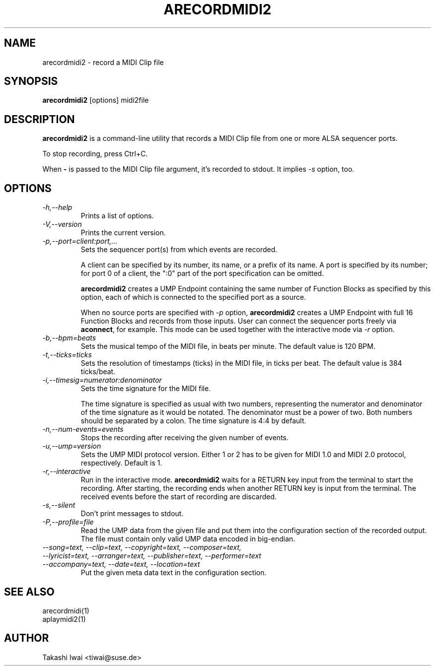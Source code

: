 .TH ARECORDMIDI2 1 "4 July 2024"

.SH NAME
arecordmidi2 \- record a MIDI Clip file

.SH SYNOPSIS
.B arecordmidi2
[options] midi2file

.SH DESCRIPTION
.B arecordmidi2
is a command-line utility that records a MIDI Clip file from one or
more ALSA sequencer ports.

To stop recording, press Ctrl+C.

When \fB\-\fP is passed to the MIDI Clip file argument,
it's recorded to stdout.  It implies \fI\-s\fP option, too.

.SH OPTIONS

.TP
.I \-h,\-\-help
Prints a list of options.

.TP
.I \-V,\-\-version
Prints the current version.

.TP
.I \-p,\-\-port=client:port,...
Sets the sequencer port(s) from which events are recorded.

A client can be specified by its number, its name, or a prefix of its
name. A port is specified by its number; for port 0 of a client, the
":0" part of the port specification can be omitted.

\fBarecordmidi2\fP creates a UMP Endpoint containing the same number
of Function Blocks as specified by this option, each of which is
connected to the specified port as a source.

When no source ports are specified with \fI\-p\fP option,
\fBarecordmidi2\fP creates a UMP Endpoint with full 16 Function Blocks
and records from those inputs.  User can connect the sequencer ports
freely via \fBaconnect\fP, for example.  This mode can be used
together with the interactive mode via \fI\-r\fP option.

.TP
.I \-b,\-\-bpm=beats
Sets the musical tempo of the MIDI file, in beats per minute.
The default value is 120 BPM.

.TP
.I \-t,\-\-ticks=ticks
Sets the resolution of timestamps (ticks) in the MIDI file,
in ticks per beat.
The default value is 384 ticks/beat.

.TP
.I \-i,\-\-timesig=numerator:denominator
Sets the time signature for the MIDI file.

The time signature is specified as usual with two numbers, representing
the numerator and denominator of the time signature as it would be
notated. The denominator must be a power of two. Both numbers should be
separated by a colon. The time signature is 4:4 by default.

.TP
.I \-n,\-\-num-events=events
Stops the recording after receiving the given number of events.

.TP
.I \-u,\-\-ump=version
Sets the UMP MIDI protocol version. Either 1 or 2 has to be given for
MIDI 1.0 and MIDI 2.0 protocol, respectively.
Default is 1.

.TP
.I \-r,\-\-interactive
Run in the interactive mode.  \fBarecordmidi2\fP waits for a RETURN
key input from the terminal to start the recording.  After starting,
the recording ends when another RETURN key is input from the
terminal.  The received events before the start of recording are
discarded.

.TP
.I \-s,\-\-silent
Don't print messages to stdout.

.TP
.I \-P,\-\-profile=file
Read the UMP data from the given file and put them into the
configuration section of the recorded output.
The file must contain only valid UMP data encoded in big-endian.

.TP
.I \-\-song=text, \-\-clip=text, \-\-copyright=text, \-\-composer=text, \
\-\-lyricist=text, \-\-arranger=text, \-\-publisher=text, \
\-\-performer=text \-\-accompany=text, \-\-date=text, \-\-location=text
Put the given meta data text in the configuration section.

.SH SEE ALSO
arecordmidi(1)
.br
aplaymidi2(1)

.SH AUTHOR
Takashi Iwai <tiwai@suse.de>


